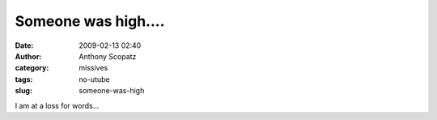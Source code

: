 Someone was high....
####################
:date: 2009-02-13 02:40
:author: Anthony Scopatz
:category: missives
:tags: no-utube
:slug: someone-was-high

I am at a loss for words...
